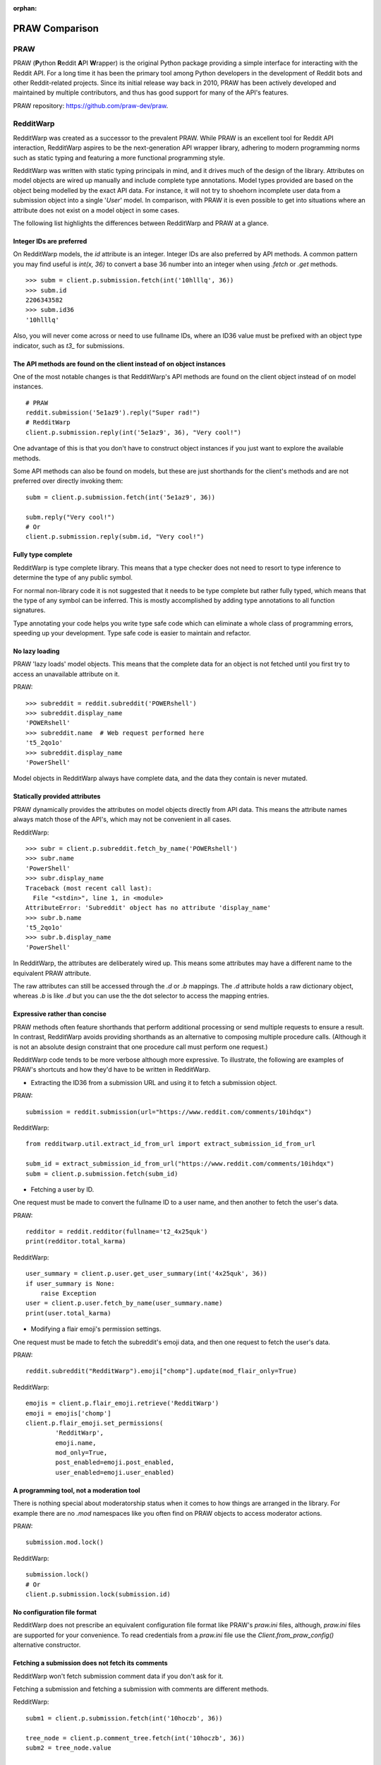 
:orphan:

===============
PRAW Comparison
===============

PRAW
----

PRAW (**P**\ ython **R**\ eddit **A**\ PI **W**\ rapper)
is the original Python package providing a simple interface for interacting
with the Reddit API. For a long time it has been the primary tool among Python
developers in the development of Reddit bots and other Reddit-related projects.
Since its initial release way back in 2010, PRAW has been actively developed
and maintained by multiple contributors, and thus has good support for many of
the API's features.

PRAW repository: `<https://github.com/praw-dev/praw>`_.

RedditWarp
----------

RedditWarp was created as a successor to the prevalent PRAW. While PRAW is an
excellent tool for Reddit API interaction, RedditWarp aspires to be the
next-generation API wrapper library, adhering to modern programming norms such
as static typing and featuring a more functional programming style.

RedditWarp was written with static typing principals in mind, and it drives
much of the design of the library. Attributes on model objects are wired up
manually and include complete type annotations. Model types provided are based
on the object being modelled by the exact API data. For instance, it will not
try to shoehorn incomplete user data from a submission object into a single
'`User`' model. In comparison, with PRAW it is even possible to get into
situations where an attribute does not exist on a model object in some cases.

The following list highlights the differences between RedditWarp and PRAW at a
glance.

Integer IDs are preferred
~~~~~~~~~~~~~~~~~~~~~~~~~

On RedditWarp models, the `id` attribute is an integer.
Integer IDs are also preferred by API methods. A common pattern you may find
useful is `int(x, 36)` to convert a base 36 number into an integer when using
`.fetch` or `.get` methods.

::

   >>> subm = client.p.submission.fetch(int('10hlllq', 36))
   >>> subm.id
   2206343582
   >>> subm.id36
   '10hlllq'

Also, you will never come across or need to use fullname IDs, where an ID36
value must be prefixed with an object type indicator, such as `t3_` for
submissions.

The API methods are found on the client instead of on object instances
~~~~~~~~~~~~~~~~~~~~~~~~~~~~~~~~~~~~~~~~~~~~~~~~~~~~~~~~~~~~~~~~~~~~~~

One of the most notable changes is that RedditWarp's API methods are found
on the client object instead of on model instances.

::

   # PRAW
   reddit.submission('5e1az9').reply("Super rad!")
   # RedditWarp
   client.p.submission.reply(int('5e1az9', 36), "Very cool!")

One advantage of this is that you don't have to construct object instances if
you just want to explore the available methods.

Some API methods can also be found on models, but these are just shorthands
for the client's methods and are not preferred over directly invoking them::

   subm = client.p.submission.fetch(int('5e1az9', 36))

   subm.reply("Very cool!")
   # Or
   client.p.submission.reply(subm.id, "Very cool!")

Fully type complete
~~~~~~~~~~~~~~~~~~~

RedditWarp is type complete library. This means that a type checker does not
need to resort to type inference to determine the type of any public symbol.

For normal non-library code it is not suggested that it needs to be type
complete but rather fully typed, which means that the type of any symbol can
be inferred. This is mostly accomplished by adding type annotations to all
function signatures.

Type annotating your code helps you write type safe code which can eliminate
a whole class of programming errors, speeding up your development. Type safe
code is easier to maintain and refactor.

No lazy loading
~~~~~~~~~~~~~~~

PRAW 'lazy loads' model objects. This means that the complete data for an
object is not fetched until you first try to access an unavailable attribute
on it.

PRAW::

   >>> subreddit = reddit.subreddit('POWERshell')
   >>> subreddit.display_name
   'POWERshell'
   >>> subreddit.name  # Web request performed here
   't5_2qo1o'
   >>> subreddit.display_name
   'PowerShell'

Model objects in RedditWarp always have complete data, and the data they
contain is never mutated.

Statically provided attributes
~~~~~~~~~~~~~~~~~~~~~~~~~~~~~~

PRAW dynamically provides the attributes on model objects directly from API
data. This means the attribute names always match those of the API's, which
may not be convenient in all cases.

RedditWarp::

   >>> subr = client.p.subreddit.fetch_by_name('POWERshell')
   >>> subr.name
   'PowerShell'
   >>> subr.display_name
   Traceback (most recent call last):
     File "<stdin>", line 1, in <module>
   AttributeError: 'Subreddit' object has no attribute 'display_name'
   >>> subr.b.name
   't5_2qo1o'
   >>> subr.b.display_name
   'PowerShell'

In RedditWarp, the attributes are deliberately wired up. This means some
attributes may have a different name to the equivalent PRAW attribute.

The raw attributes can still be accessed through the `.d` or `.b` mappings.
The `.d` attribute holds a raw dictionary object, whereas `.b` is like
`.d` but you can use the the dot selector to access the mapping entries.

Expressive rather than concise
~~~~~~~~~~~~~~~~~~~~~~~~~~~~~~

PRAW methods often feature shorthands that perform additional processing or
send multiple requests to ensure a result. In contrast, RedditWarp avoids
providing shorthands as an alternative to composing multiple procedure calls.
(Although it is not an absolute design constraint that one procedure call
must perform one request.)

RedditWarp code tends to be more verbose although more expressive. To
illustrate, the following are examples of PRAW's shortcuts and how they'd
have to be written in RedditWarp.

- Extracting the ID36 from a submission URL and using it to fetch a
  submission object.

PRAW::

   submission = reddit.submission(url="https://www.reddit.com/comments/10ihdqx")

RedditWarp::

   from redditwarp.util.extract_id_from_url import extract_submission_id_from_url

   subm_id = extract_submission_id_from_url("https://www.reddit.com/comments/10ihdqx")
   subm = client.p.submission.fetch(subm_id)

- Fetching a user by ID.

One request must be made to convert the fullname ID to a user name,
and then another to fetch the user's data.

PRAW::

   redditor = reddit.redditor(fullname='t2_4x25quk')
   print(redditor.total_karma)

RedditWarp::

   user_summary = client.p.user.get_user_summary(int('4x25quk', 36))
   if user_summary is None:
       raise Exception
   user = client.p.user.fetch_by_name(user_summary.name)
   print(user.total_karma)

- Modifying a flair emoji's permission settings.

One request must be made to fetch the subreddit's emoji data,
and then one request to fetch the user's data.

PRAW::

   reddit.subreddit("RedditWarp").emoji["chomp"].update(mod_flair_only=True)

RedditWarp::

   emojis = client.p.flair_emoji.retrieve('RedditWarp')
   emoji = emojis['chomp']
   client.p.flair_emoji.set_permissions(
           'RedditWarp',
           emoji.name,
           mod_only=True,
           post_enabled=emoji.post_enabled,
           user_enabled=emoji.user_enabled)

A programming tool, not a moderation tool
~~~~~~~~~~~~~~~~~~~~~~~~~~~~~~~~~~~~~~~~~

There is nothing special about moderatorship status when it comes to how
things are arranged in the library. For example there are no `.mod`
namespaces like you often find on PRAW objects to access moderator actions.

PRAW::

   submission.mod.lock()

RedditWarp::

   submission.lock()
   # Or
   client.p.submission.lock(submission.id)

No configuration file format
~~~~~~~~~~~~~~~~~~~~~~~~~~~~

RedditWarp does not prescribe an equivalent configuration file format like
PRAW's `praw.ini` files, although, `praw.ini` files are supported for your
convenience. To read credentials from a `praw.ini` file use the
`Client.from_praw_config()` alternative constructor.

Fetching a submission does not fetch its comments
~~~~~~~~~~~~~~~~~~~~~~~~~~~~~~~~~~~~~~~~~~~~~~~~~

RedditWarp won't fetch submission comment data if you don't ask for it.

Fetching a submission and fetching a submission with comments are different methods.

RedditWarp::

   subm1 = client.p.submission.fetch(int('10hoczb', 36))

   tree_node = client.p.comment_tree.fetch(int('10hoczb', 36))
   subm2 = tree_node.value

   assert subm1.id == subm2.id

Comment tree traversals must be done manually
~~~~~~~~~~~~~~~~~~~~~~~~~~~~~~~~~~~~~~~~~~~~~

RedditWarp encourages you to create your own utilities to handle comment trees.
In particular, there is no built-in function to obtain a flattened comment tree list like PRAW's `CommentForest.list()` method. Instead you must write a traversal algorithm yourself, even for this simple use case. The reason being is that all the different intricate traversal requirements of a traversal algorithm cannot easily be expressed by the parameters of a single function.

See Comment Trees.
